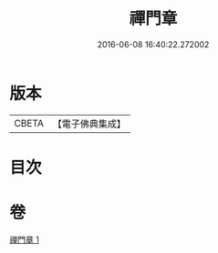 #+TITLE: 禪門章 
#+DATE: 2016-06-08 16:40:22.272002

* 版本
 |     CBETA|【電子佛典集成】|

* 目次

* 卷
[[file:KR6d0207_001.txt][禪門章 1]]


